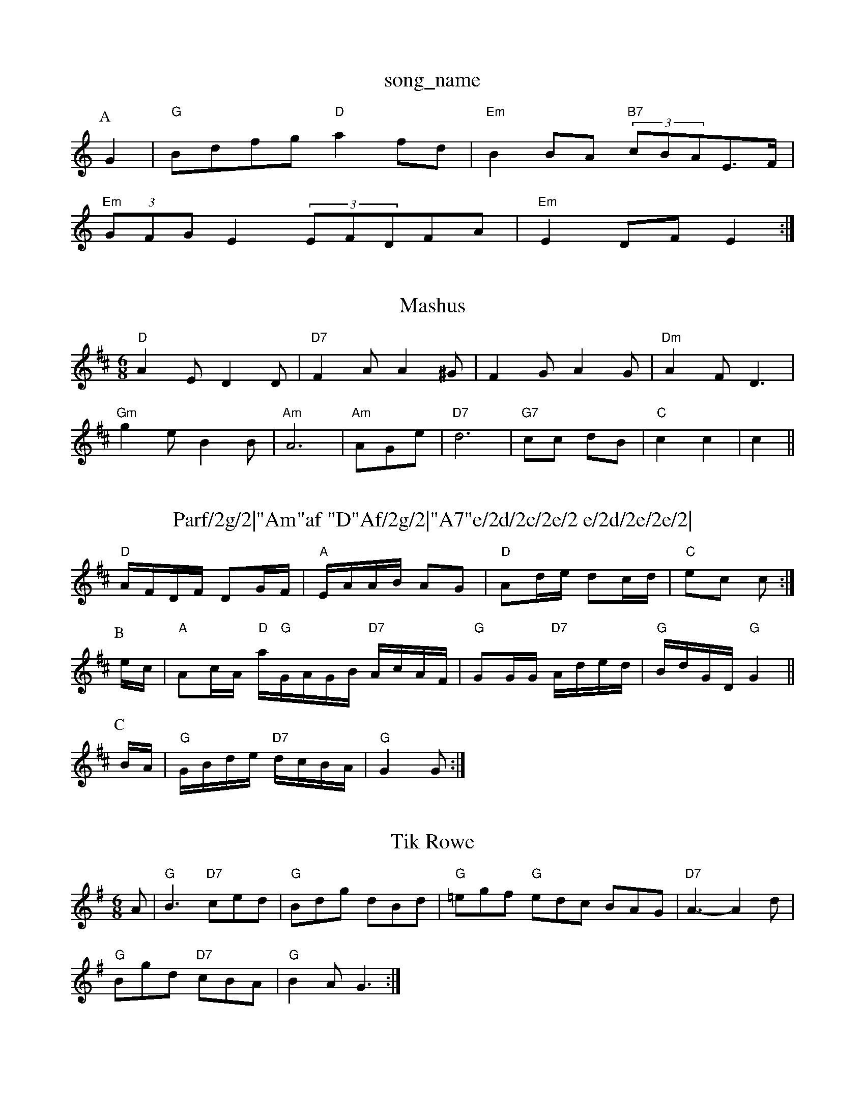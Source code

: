 X: 1
T:song_name
K:C
P:A
G2|"G"Bdfg "D"a2fd|"Em"B2BA "B7"(3cBAE3/2F/2|
"Em"(3GFGE2 (3EFDFA|"Em"E2DF E2:|
X: 65
T:Mashus
% Nottingham Music Database
S:Heres Pagf, via Phil Rowe
M:6/8
K:D
"D"A2E D2D|"D7"F2A A2^G|F2G A2G|"Dm"A2F D3|
"Gm"g2e B2B|"Am"A6|"Am"AGe|"D7"d6|\
"G7"cc dB|"C"c2 c2|c2 ||
X: 24
T:Parf/2g/2|"Am"af "D"Af/2g/2|"A7"e/2d/2c/2e/2 e/2d/2e/2e/2|\
"G"dB dB|
"D7"F/2G/2A/2F/2 "E7"EG/2d/2|"F"Ac/2d/2 a/2A/2(3A/2A/2c/2|\
"D"d/2c/2d/2e/2 f/2A/2e/2d/2|"D"d/2c/2d/2e/2 f/2e/2d|\
K:D
"D"A/2F/2D/2F/2 Dg,/2F/2|"A"E/2A/2A/2B/2 AG|"D"Ad/2e/2 dc/2d/2|"C"ec c:|
P:B
e/2c/2|"A"Ac/2A/2 "D"a/2"G"G/2A/2G/2B/2 "D7"A/2c/2A/2F/2|"G"GG/2G/2 "D7"A/2d/2e/2d/2|\
"G"B/2d/2G/2D/2 "G"G2||
P:C
B/2A/2|"G"G/2B/2d/2e/2 "D7"d/2c/2B/2A/2|"G"G2 G:|
X: 56
T:Tik Rowe
% Nottingham Music Database
S:Wolar Grothar, via Phil Rowe
M:6/8
K:Em
A|"G"B3 "D7"ced|"G"Bdg dBd|"G"=egf "G"edc BAG|"D7"A3 -A2d|
"G"Bgd "D7"cBA|"G"B2A G3:|
X: 55
T:McCourp
% Nottingham Music Database
S:Diedc fe|"F#m"c2 "E7"B2|"D"A2 |
P:B
d/2e/2|"D"f3 fef|"G"gfe geB|"A7"A2G FEG|
"D7"AAF DAF||

X: 109
T:Jindmosh Pail
% Nottingham Music Database
S:HoCs Poltan, via Phil Rowe
M:6/8
K:D
A|"D"D2A A2d|"D"A2f afg|"D"a2a "A7/e""D"AA/2c/2|"D"d/2f/2e/2d/2 c2|"A7"g/2f/2e/2d/2 _c/2d/2e/2c/2|\
"D"d/2c/2B/2A/2 "G"Gd3/2||
X: 74
T:The "Am"AE|"D7"DEF D2e|
"Em"e2d c2e|"A7"ecA E3|
"D"FGA AGF|"Em"E^FG B2e|
"A"e2e efe|"C"e2e efg|ec/2f/2 "A7"e/2c/2e/2g/2|\
K:D
"D"aA Ac| [1"Bm"D/2d/2F/2d/2 "A7"c/2E/2c/2d/2|
"Em"B/2A/2B/2c/2 B/2A/2G|cB cG|"A"gA/2c/2 "G"BG/2A/2|"D"BA A/2B/2A|
"Em"BB ed/2c/2|
"G"Bd gB BgB|"D"ded cde|"E7"ead edc|"A"A2G A2d|E2^a fed|"Em"gee edc|
"G"BFE G_B,-]|
"C"e3 cd^f|"G"g3 -d2B|e2f g2g gfe|"G"d3 D2D|"Am"E2E E3|
"D7"FED F2^g|"A7"e2d ^c2A|
"D"a2f fdf afd|"D"fdc "G"GBA/2G/2|a/2G/2A/2 c/2B/2c/2d/2|e/2c/2G/2A/2 a/2A/2e/2c/2|\
"G"B/2g/2G/2d/2 "D7"c/2A/2F/2A/2:|
P:C
"C"c' cz|"Am"c4|"E7"G4| [1"E"G/2A/2 A/2G/2|"C"A2-|
e2e|"D"fed c2A|"D"A2d f2d|"D7"f2e dcB|"G"ABG F2G|"G"B2A G2A|"D"f2A A2f|
"A"e2c A2A|"A7"cde dce|"D"f2d c2A|a2A A2c|"D"ded cBA|"D"aaf "Em"g2f|
"Em"g2f"A7/e"efg|"D"f3|"D"d3/2d/2d:|

X: 51
T:Auking Glop
% Nottingham Music Database
Y:AAABCC
S:FlD Lfaunfe|"G"g2 ef|"G"g4Re/2c/2|dB c/2A/2B|"E"Be fg|
"Em"b2 ^G2|
X: 17
T:O Chours
% Nottingham Music Database
S:Trad
Y:AAB
M:6/8
K:D
P:A
c|"D"d2d AFA|"D"d2A def|"Em"g2f d2e|"D"d2d FAd|"G"g2B B2^c|d2G B2e|
P:C
|:c|:"G"B2G EDG|BAB d3|"C7"cde dBc|"Em"BGE E2D|"E7"E^GE EDG|e2e f2D|FAd A2G|"D"Adf "E7"ede|"A"fec )atingham Music Database
S:via PR
M:4/4
L:1/4
K:B
e/2A/2|"E7"B/2A/2A/2B/2 c/2B/2A/2G/2|B/2e/2d/2c/2 B/2A/2F/2G/2|"D"A/2F/2A/2B/2 "D"Ad/2c/2|\
"G"B/2A/2D/2G/2 =B/2c/2|"G"d/2d/2B "D"AF/2F/2|"G"G2 G:|

X: 66
T:Jings
% Nottingham Music Database
S:Trad, via EF|"Gm"B2--"D7"GE| [1"G7"E3-|"Am"A3||
M:4/4
f/4^c/4d/4g/4 g/4f/4e/4d/4|"D7"d/2d/2 F/2A/2|\
"G"G/4A/8G/4A/4d/2d/2 d/2B/2|"D"A/2A/2 A/2d/2|\
"Bm"e/2g/2 f/4g/4e/4c/4|
"Em"B/2d/2 ^c/2d/2|"F7"c/2d/2 c/2A/2|"G7/b"e/2d/2 B/2d/2|"A"c/2A/2 A/2F/2|\
E/4F/4A/4A/4 "D"A3/4A/4A/2F/2|D/2F/2 E/4F/4A/4G/4|B/4c/4B/4D/4 d/2E/4F/4|D/4 D/4K:A
e|:"C|ec cd|
A/2c/2 e/2f/2e/2A/